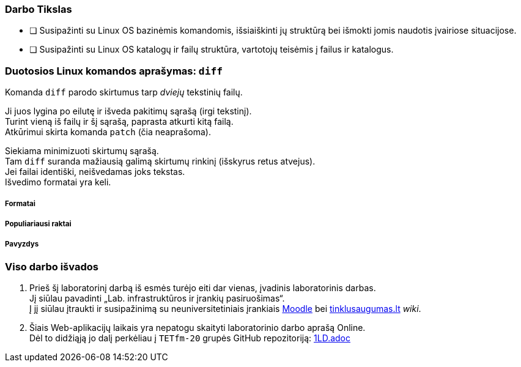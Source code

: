 ### Darbo Tikslas

* [ ] Susipažinti su Linux OS bazinėmis komandomis, išsiaiškinti jų struktūrą bei išmokti jomis naudotis įvairiose situacijose. +
* [ ] Susipažinti su Linux OS katalogų ir failų struktūra, vartotojų teisėmis į failus ir katalogus.

### Duotosios Linux komandos aprašymas: `diff`

Komanda `diff` parodo skirtumus tarp _dviejų_ tekstinių failų.

Ji juos lygina po eilutę ir išveda pakitimų sąrašą (irgi tekstinį). +
Turint vieną iš failų ir šį sąrašą, paprasta atkurti kitą failą. +
Atkūrimui skirta komanda `patch` (čia neaprašoma).

Siekiama minimizuoti skirtumų sąrašą. +
Tam `diff` suranda mažiausią galimą skirtumų rinkinį (išskyrus retus atvejus). +
Jei failai identiški, neišvedamas joks tekstas. +
Išvedimo formatai yra keli.

##### Formatai

##### Populiariausi raktai

##### Pavyzdys

### Viso darbo išvados

. Prieš šį laboratorinį darbą iš esmės turėjo eiti dar vienas, įvadinis laboratorinis darbas. +
Jį siūlau pavadinti „Lab. infrastruktūros ir įrankių pasiruošimas“. +
Į jį siūlau įtraukti ir susipažinimą su neuniversitetiniais įrankiais 
https://moodle.garsva.lt/[Moodle] bei http://www.tinklusaugumas.lt/[tinklusaugumas.lt] _wiki_.

. Šiais Web-aplikacijų laikais yra nepatogu skaityti laboratorinio darbo aprašą Online. +
Dėl to didžiąją jo dalį perkėliau į `TETfm-20` grupės GitHub repozitoriją:
https://github.com/VGTU-ELF/TETfm-20/blob/main/Semestras-2/1-Informacijos-ir-sistem%C5%B3-apsauga/laboratoriniai-darbai/1LD.adoc[1LD.adoc]
